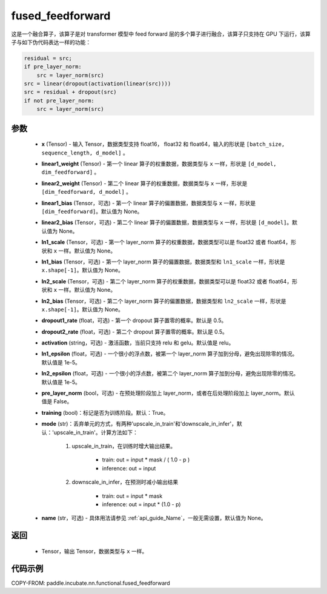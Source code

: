 .. _cn_api_incubate_nn_functional_fused_feedforward:

fused_feedforward
-------------------------------

.. py:function:: paddle.incubate.nn.functional.fused_feedforward(x, linear1_weight, linear2_weight, linear1_bias=None, linear2_bias=None, ln1_scale=None, ln1_bias=None, ln2_scale=None, ln2_bias=None, dropout1_rate=0.5, dropout2_rate=0.5,activation="relu", ln1_epsilon=1e-5, ln2_epsilon=1e-5, pre_layer_norm=False, training=True, mode='upscale_in_train', name=None):

这是一个融合算子，该算子是对 transformer 模型中 feed forward 层的多个算子进行融合，该算子只支持在 GPU 下运行，该算子与如下伪代码表达一样的功能：

.. code-block:: ipython

    residual = src;
    if pre_layer_norm:
        src = layer_norm(src)
    src = linear(dropout(activation(linear(src))))
    src = residual + dropout(src)
    if not pre_layer_norm:
        src = layer_norm(src)

参数
:::::::::
    - **x** (Tensor) - 输入 Tensor，数据类型支持 float16， float32 和 float64，输入的形状是 ``[batch_size, sequence_length, d_model]`` 。
    - **linear1_weight** (Tensor) - 第一个 linear 算子的权重数据，数据类型与 ``x`` 一样，形状是 ``[d_model, dim_feedforward]`` 。
    - **linear2_weight** (Tensor) - 第二个 linear 算子的权重数据，数据类型与 ``x`` 一样，形状是 ``[dim_feedforward, d_model]`` 。
    - **linear1_bias** (Tensor，可选) - 第一个 linear 算子的偏置数据，数据类型与 ``x`` 一样，形状是 ``[dim_feedforward]``。默认值为 None。
    - **linear2_bias** (Tensor，可选) - 第二个 linear 算子的偏置数据，数据类型与 ``x`` 一样，形状是 ``[d_model]``。默认值为 None。
    - **ln1_scale** (Tensor，可选) - 第一个 layer_norm 算子的权重数据，数据类型可以是 float32 或者 float64，形状和 ``x`` 一样。默认值为 None。
    - **ln1_bias** (Tensor，可选) - 第一个 layer_norm 算子的偏置数据，数据类型和 ``ln1_scale`` 一样，形状是 ``x.shape[-1]``。默认值为 None。
    - **ln2_scale** (Tensor，可选) - 第二个 layer_norm 算子的权重数据，数据类型可以是 float32 或者 float64，形状和  ``x`` 一样。默认值为 None。
    - **ln2_bias** (Tensor，可选) - 第二个 layer_norm 算子的偏置数据，数据类型和 ``ln2_scale`` 一样，形状是 ``x.shape[-1]``。默认值为 None。
    - **dropout1_rate** (float，可选) - 第一个 dropout 算子置零的概率。默认是 0.5。
    - **dropout2_rate** (float，可选) - 第二个 dropout 算子置零的概率。默认是 0.5。
    - **activation** (string，可选) - 激活函数，当前只支持 relu 和 gelu。默认值是 relu。
    - **ln1_epsilon** (float，可选) - 一个很小的浮点数，被第一个 layer_norm 算子加到分母，避免出现除零的情况。默认值是 1e-5。
    - **ln2_epsilon** (float，可选) - 一个很小的浮点数，被第二个 layer_norm 算子加到分母，避免出现除零的情况。默认值是 1e-5。
    - **pre_layer_norm** (bool，可选) - 在预处理阶段加上 layer_norm，或者在后处理阶段加上 layer_norm。默认值是 False。
    - **training** (bool)：标记是否为训练阶段。默认：True。
    - **mode** (str)：丢弃单元的方式，有两种'upscale_in_train'和'downscale_in_infer'，默认：'upscale_in_train'。计算方法如下：

        1. upscale_in_train，在训练时增大输出结果。

            - train: out = input * mask / ( 1.0 - p )
            - inference: out = input

        2. downscale_in_infer，在预测时减小输出结果

            - train: out = input * mask
            - inference: out = input * (1.0 - p)

    - **name** (str，可选) - 具体用法请参见 :ref:`api_guide_Name`，一般无需设置，默认值为 None。

返回
:::::::::
    - Tensor，输出 Tensor，数据类型与 ``x`` 一样。

代码示例
::::::::::

COPY-FROM: paddle.incubate.nn.functional.fused_feedforward
